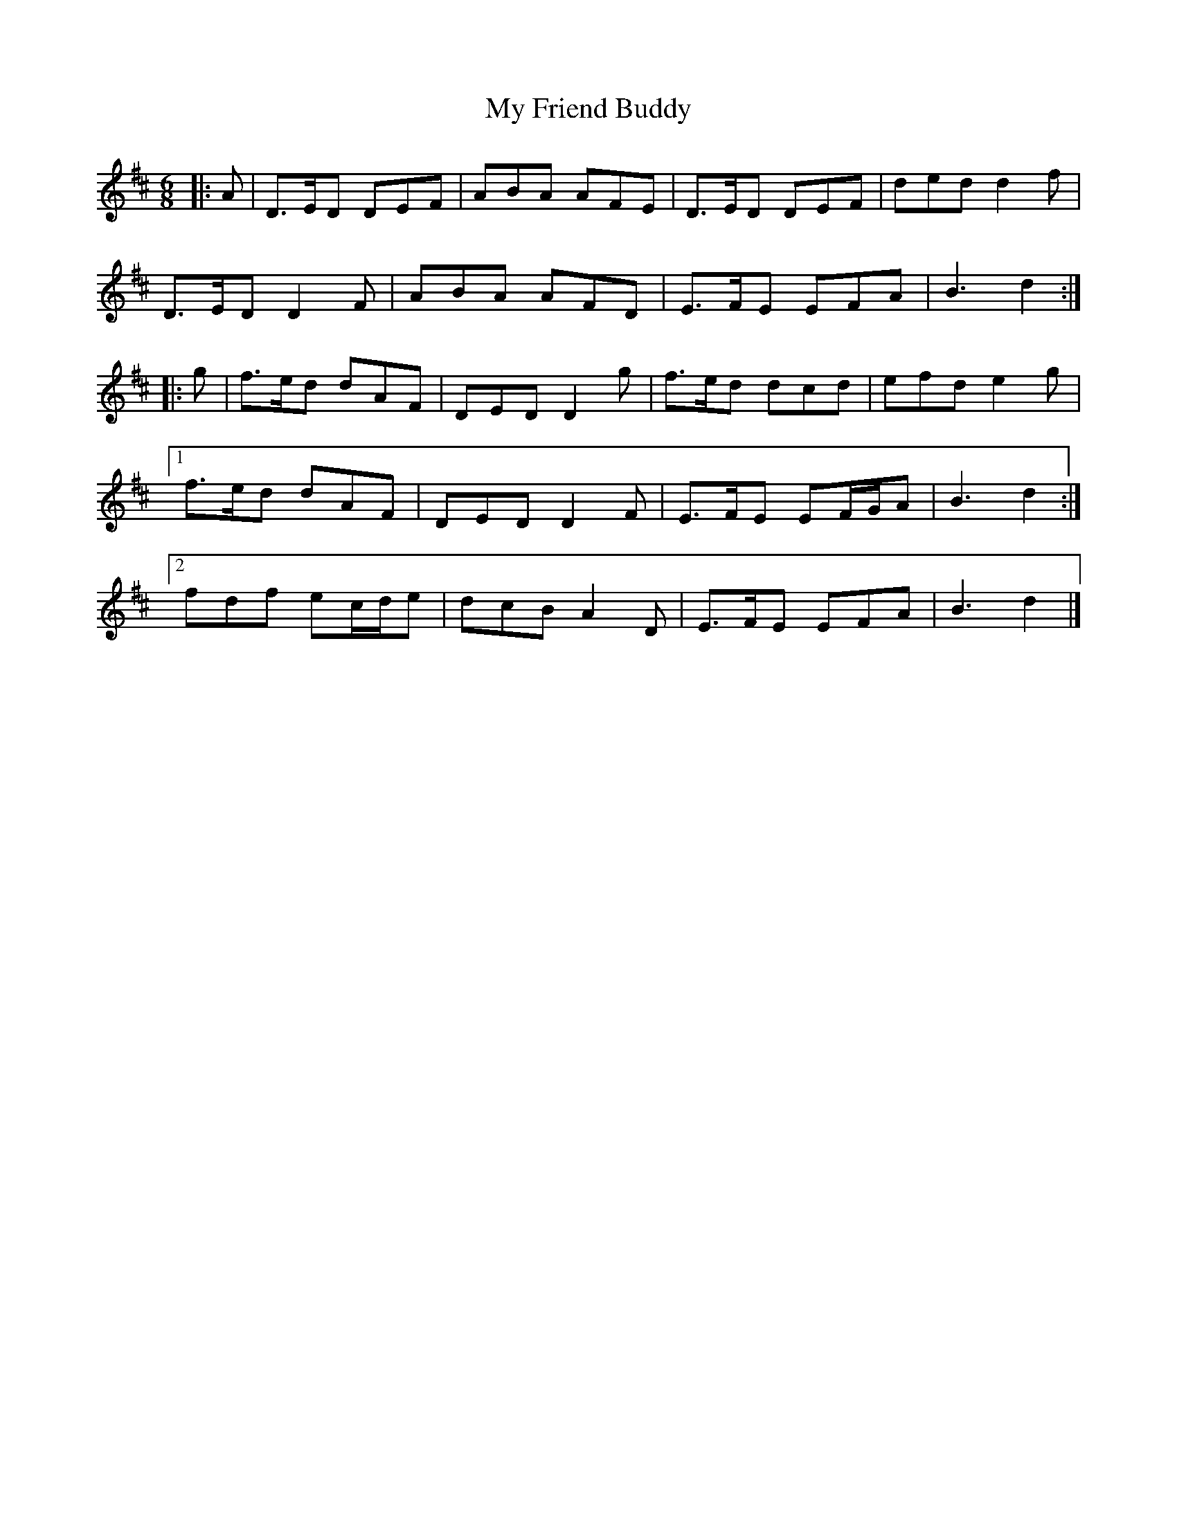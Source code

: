X: 3
T: My Friend Buddy
Z: ceolachan
S: https://thesession.org/tunes/10259#setting20269
R: jig
M: 6/8
L: 1/8
K: Dmaj
|: A |D>ED DEF | ABA AFE | D>ED DEF | ded d2 f |
D>ED D2 F | ABA AFD | E>FE EFA | B3 d2 :|
|: g |f>ed dAF | DED D2 g | f>ed dcd | efd e2 g |
[1 f>ed dAF | DED D2 F | E>FE EF/G/A | B3 d2 :|
[2 fdf ec/d/e | dcB A2 D | E>FE EFA | B3 d2 |]
